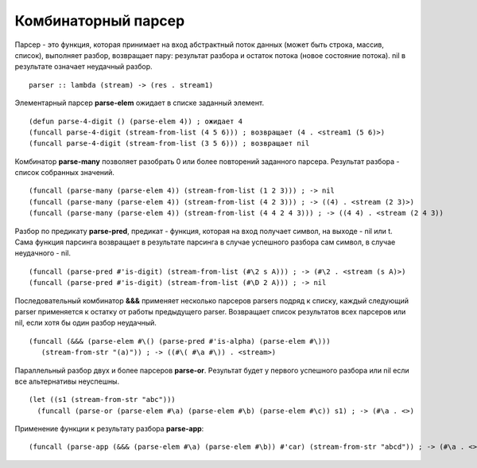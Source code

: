 Комбинаторный парсер
--------------------

Парсер - это функция, которая принимает на вход абстрактный поток данных (может быть строка, массив, список), выполняет разбор, возвращает пару: результат разбора и остаток потока (новое состояние потока). nil в рeзультате означает неудачный разбор.
::

   parser :: lambda (stream) -> (res . stream1)

Элементарный парсер **parse-elem** ожидает в списке заданный элемент.
::

   (defun parse-4-digit () (parse-elem 4)) ; ожидает 4
   (funcall parse-4-digit (stream-from-list (4 5 6))) ; возвращает (4 . <stream1 (5 6)>)
   (funcall parse-4-digit (stream-from-list (3 5 6))) ; возвращает nil

Комбинатор **parse-many** позволяет разобрать 0 или более повторений заданного парсера. Результат разбора - список собранных значений.
::

   (funcall (parse-many (parse-elem 4)) (stream-from-list (1 2 3))) ; -> nil
   (funcall (parse-many (parse-elem 4)) (stream-from-list (4 2 3))) ; -> ((4) . <stream (2 3)>)
   (funcall (parse-many (parse-elem 4)) (stream-from-list (4 4 2 4 3))) ; -> ((4 4) . <stream (2 4 3))      

Разбор по предикату **parse-pred**, предикат - функция, которая на вход получает символ, на выходе - nil или t.
Сама функция парсинга возвращает в результате парсинга в случае успешного разбора сам символ, в случае неудачного - nil.
::

   (funcall (parse-pred #'is-digit) (stream-from-list (#\2 s A))) ; -> (#\2 . <stream (s A)>)
   (funcall (parse-pred #'is-digit) (stream-from-list (#\D 2 A))) ; -> nil

Последовательный комбинатор **&&&** применяет несколько парсеров parsers подряд к списку, каждый следующий parser применяется к остатку от работы предыдущего parser. Возвращает список результатов всех парсеров или nil, если хотя бы один разбор неудачный.
::

   (funcall (&&& (parse-elem #\() (parse-pred #'is-alpha) (parse-elem #\)))
      (stream-from-str "(a)")) ; -> ((#\( #\a #\)) . <stream>)

Параллельный разбор двух и более парсеров **parse-or**. Результат будет у первого успешного разбора или nil если все альтернативы неуспешны.
::

  (let ((s1 (stream-from-str "abc")))
    (funcall (parse-or (parse-elem #\a) (parse-elem #\b) (parse-elem #\c)) s1) ; -> (#\a . <>)

      
Применение функции к результату разбора **parse-app**:
::

     (funcall (parse-app (&&& (parse-elem #\a) (parse-elem #\b)) #'car) (stream-from-str "abcd")) ; -> (#\a . <>)
